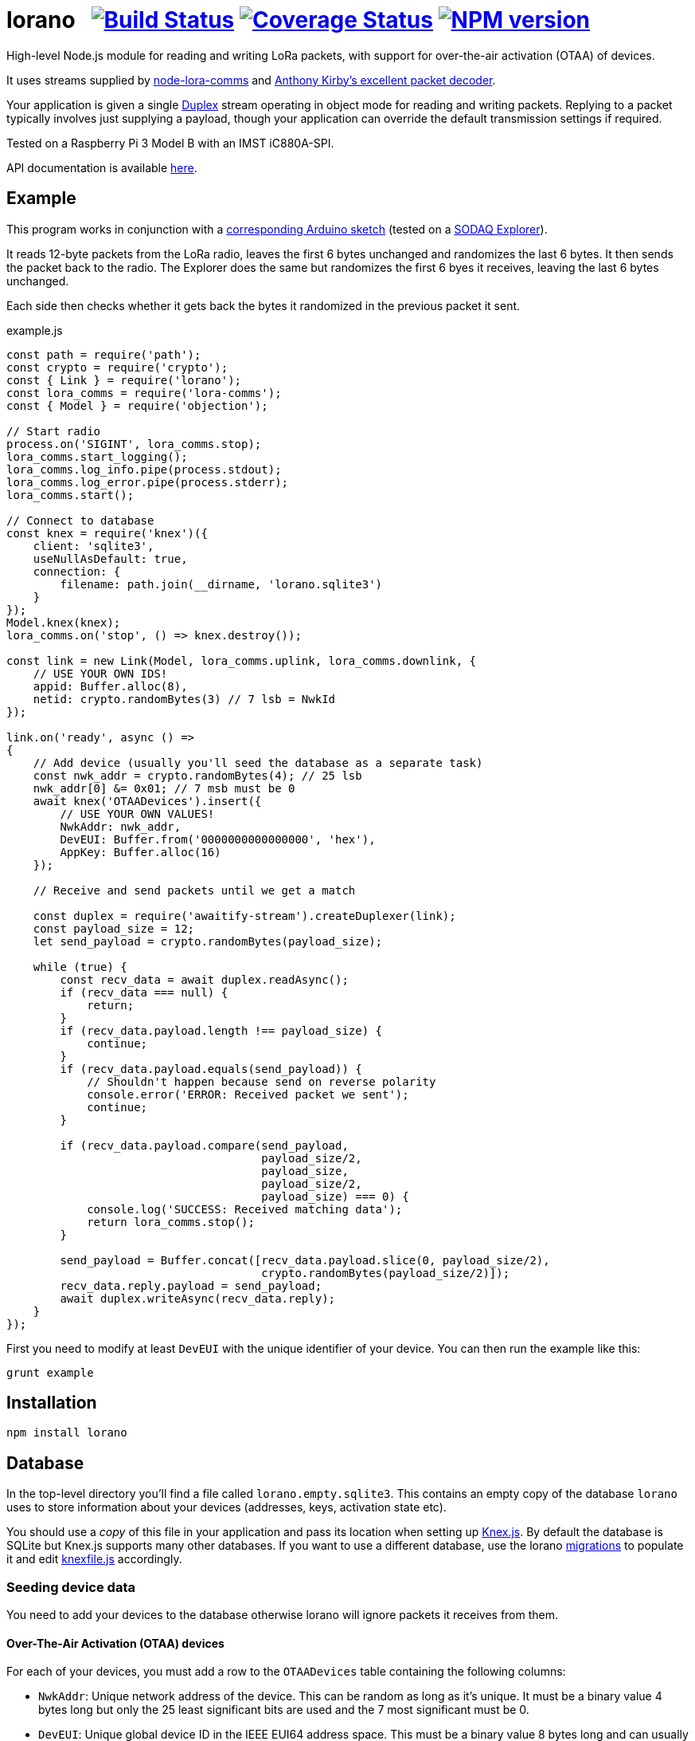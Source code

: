 = lorano{nbsp}{nbsp}{nbsp}image:https://circleci.com/gh/davedoesdev/lorano.svg?style=svg[Build Status,link=https://circleci.com/gh/davedoesdev/lorano] image:https://coveralls.io/repos/github/davedoesdev/lorano/badge.svg[Coverage Status,link=https://coveralls.io/github/davedoesdev/lorano] image:https://img.shields.io/npm/v/lorano.svg[NPM version,link=https://www.npmjs.com/package/lorano]
:prewrap!:

High-level Node.js module for reading and writing LoRa packets, with support for
over-the-air activation (OTAA) of devices.

It uses streams supplied by https://github.com/davedoesdev/node-lora-comms[node-lora-comms] and https://github.com/anthonykirby/lora-packet[Anthony Kirby's excellent packet decoder].

Your application is given a single
https://nodejs.org/dist/latest-v9.x/docs/api/stream.html#stream_class_stream_duplex[Duplex]
stream operating in object mode for reading and writing packets. Replying to
a packet typically involves just supplying a payload, though your application
can override the default transmission settings if required.

Tested on a Raspberry Pi 3 Model B with an IMST iC880A-SPI.

API documentation is available http://rawgit.davedoesdev.com/davedoesdev/lorano/master/docs/index.html[here].

== Example

This program works in conjunction with a link:test/lorano_test.ino[corresponding Arduino sketch] (tested on a http://support.sodaq.com/sodaq-one/explorer/[SODAQ Explorer]).

It reads 12-byte packets from the LoRa radio, leaves the first 6 bytes unchanged
and randomizes the last 6 bytes. It then sends the packet back to the radio.
The Explorer does the same but randomizes the first 6 byes it receives, leaving
the last 6 bytes unchanged.

Each side then checks whether it gets back the bytes it randomized in the
previous packet it sent.

[source,javascript]
.example.js
----
const path = require('path');
const crypto = require('crypto');
const { Link } = require('lorano');
const lora_comms = require('lora-comms');
const { Model } = require('objection');

// Start radio
process.on('SIGINT', lora_comms.stop);
lora_comms.start_logging();
lora_comms.log_info.pipe(process.stdout);
lora_comms.log_error.pipe(process.stderr);
lora_comms.start();

// Connect to database
const knex = require('knex')({
    client: 'sqlite3',
    useNullAsDefault: true,
    connection: {
        filename: path.join(__dirname, 'lorano.sqlite3')
    }
});
Model.knex(knex);
lora_comms.on('stop', () => knex.destroy());

const link = new Link(Model, lora_comms.uplink, lora_comms.downlink, {
    // USE YOUR OWN IDS!
    appid: Buffer.alloc(8),
    netid: crypto.randomBytes(3) // 7 lsb = NwkId
});

link.on('ready', async () =>
{
    // Add device (usually you'll seed the database as a separate task)
    const nwk_addr = crypto.randomBytes(4); // 25 lsb
    nwk_addr[0] &= 0x01; // 7 msb must be 0
    await knex('OTAADevices').insert({
        // USE YOUR OWN VALUES!
        NwkAddr: nwk_addr,
        DevEUI: Buffer.from('0000000000000000', 'hex'),
        AppKey: Buffer.alloc(16)
    });

    // Receive and send packets until we get a match

    const duplex = require('awaitify-stream').createDuplexer(link);
    const payload_size = 12;
    let send_payload = crypto.randomBytes(payload_size);

    while (true) {
        const recv_data = await duplex.readAsync();
        if (recv_data === null) {
            return;
        }
        if (recv_data.payload.length !== payload_size) {
            continue;
        }
        if (recv_data.payload.equals(send_payload)) {
            // Shouldn't happen because send on reverse polarity
            console.error('ERROR: Received packet we sent');
            continue;
        }

        if (recv_data.payload.compare(send_payload,
                                      payload_size/2,
                                      payload_size,
                                      payload_size/2,
                                      payload_size) === 0) {
            console.log('SUCCESS: Received matching data');
            return lora_comms.stop();
        }

        send_payload = Buffer.concat([recv_data.payload.slice(0, payload_size/2),
                                      crypto.randomBytes(payload_size/2)]);
        recv_data.reply.payload = send_payload;
        await duplex.writeAsync(recv_data.reply);
    }
});
----

First you need to modify at least `DevEUI` with the unique identifier of your
device. You can then run the example like this:

[source,bash]
----
grunt example
----

== Installation

[source,bash]
----
npm install lorano
----

== Database

In the top-level directory you'll find a file called `lorano.empty.sqlite3`.
This contains an empty copy of the database `lorano` uses to store information
about your devices (addresses, keys, activation state etc).

You should use a _copy_ of this file in your application and pass its location
when setting up http://knexjs.org/[Knex.js]. By default the database is SQLite
but Knex.js supports many other databases. If you want to use a different
database, use the lorano link:migrations[] to populate it
and edit link:knexfile.js[] accordingly. 

=== Seeding device data

You need to add your devices to the database otherwise lorano will ignore
packets it receives from them.

==== Over-The-Air Activation (OTAA) devices

For each of your devices, you must add a row to the `OTAADevices` table
containing the following columns:

- `NwkAddr`: Unique network address of the device. This can be random as long
  as it's unique. It must be a binary value 4 bytes long but only the 25
  least significant bits are used and the 7 most significant must be 0.
- `DevEUI`: Unique global device ID in the IEEE EUI64 address space. This must
  be a binary value 8 bytes long and can usually be quered from the hardware by
  calling a device API.
- `AppKey`: The AES-128 key that you've assigned to the device for your
  application. This is a shared secret between your application and the device
  and is used to derive session keys specific for the device to encrypt and
  verify packets communication with it. It must be a binary value 16 bytes long.

An example of seeding the database for an OTAA device using Knex.js can be found
in link:test/seeds/test_otaa.js[].

==== Activation By Personalization (ABP) devices

For each of your devices, you must add a row to the `ABPDevices` table
containing the following columns:

- `DevAddr`: The identifier of your network (7 most significant bits) and the
  unique address of the device within it (25 least significant bits). This must
  be a binary value 4 bytes long.
- `NwkSKey`: Network session key for the device. This is a shared secret between
  your application and the device and is used to calculate and verify the
  message integrity code of data messages. It must be a binary value 16 bytes
  long.
- `AppSKey`: Application session key for the device. This is a shared secret
  between your application and the device and it used to encrypt and decrypt
  data messages. It must be a binary value 16 bytes long. 

An example of seeding the database for an ABP device using Knex.js can be found
in link:test/seeds/test_abp.js[].

== IMST iC880A-SPI reset

If you're using an IMST iC880A-SPI, it needs to be reset after it's powered up.

My iC880A-SPI is connected to a Pi via a
https://shop.coredump.ch/product/ic880a-lorawan-gateway-backplane/[backplane]
which brings the reset line out on GPIO 25. I run the following shell script
to perform the reset:

[source,sh]
.iC880A-SPI_reset.sh
----
#!/bin/sh
echo "25" > /sys/class/gpio/export
echo "out" > /sys/class/gpio/gpio25/direction
echo "1" > /sys/class/gpio/gpio25/value
sleep 5
echo "0" > /sys/class/gpio/gpio25/value
sleep 1
echo "0" > /sys/class/gpio/gpio25/value
chmod o+rw /dev/spidev0.0
----

== Test

By default, the tests simulate LoRa packets and can be run with:

[source,bash]
----
grunt test
----

If you have a LoRa device that can run link:test/lorano_test.ino[] then you
can pass its DEVEUI as an argument like this:

[source,bash]
----
grunt test --deveui=XXXXXXXXXXXXXXXX
----

I've tested this with a SODAQ Explorer.

== Lint

[source,bash]
----
grunt lint
----

== Coverage

[source,bash]
----
grunt coverage
----

Or with a LoRa device running link:test/lorano_test.ino[]:

[source,bash]
----
grunt coverage --deveui=XXXXXXXXXXXXXXXX
----

https://istanbul.js.org/[Istanbul] results are available
http://rawgit.davedoesdev.com/davedoesdev/lorano/master/coverage/lcov-report/index.html[here].

== Licence

link:LICENCE[MIT]
